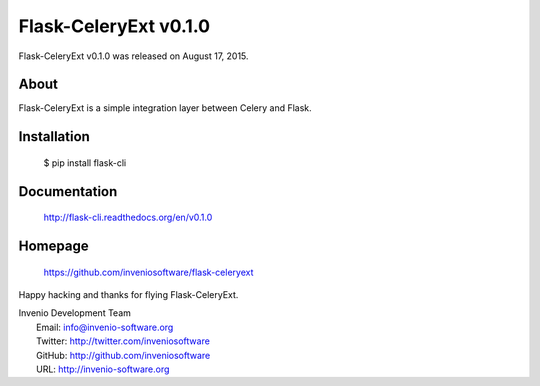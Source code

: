 ========================
 Flask-CeleryExt v0.1.0
========================

Flask-CeleryExt v0.1.0 was released on August 17, 2015.

About
-----

Flask-CeleryExt is a simple integration layer between Celery and Flask.

Installation
------------

   $ pip install flask-cli

Documentation
-------------

   http://flask-cli.readthedocs.org/en/v0.1.0

Homepage
--------

   https://github.com/inveniosoftware/flask-celeryext

Happy hacking and thanks for flying Flask-CeleryExt.

| Invenio Development Team
|   Email: info@invenio-software.org
|   Twitter: http://twitter.com/inveniosoftware
|   GitHub: http://github.com/inveniosoftware
|   URL: http://invenio-software.org
